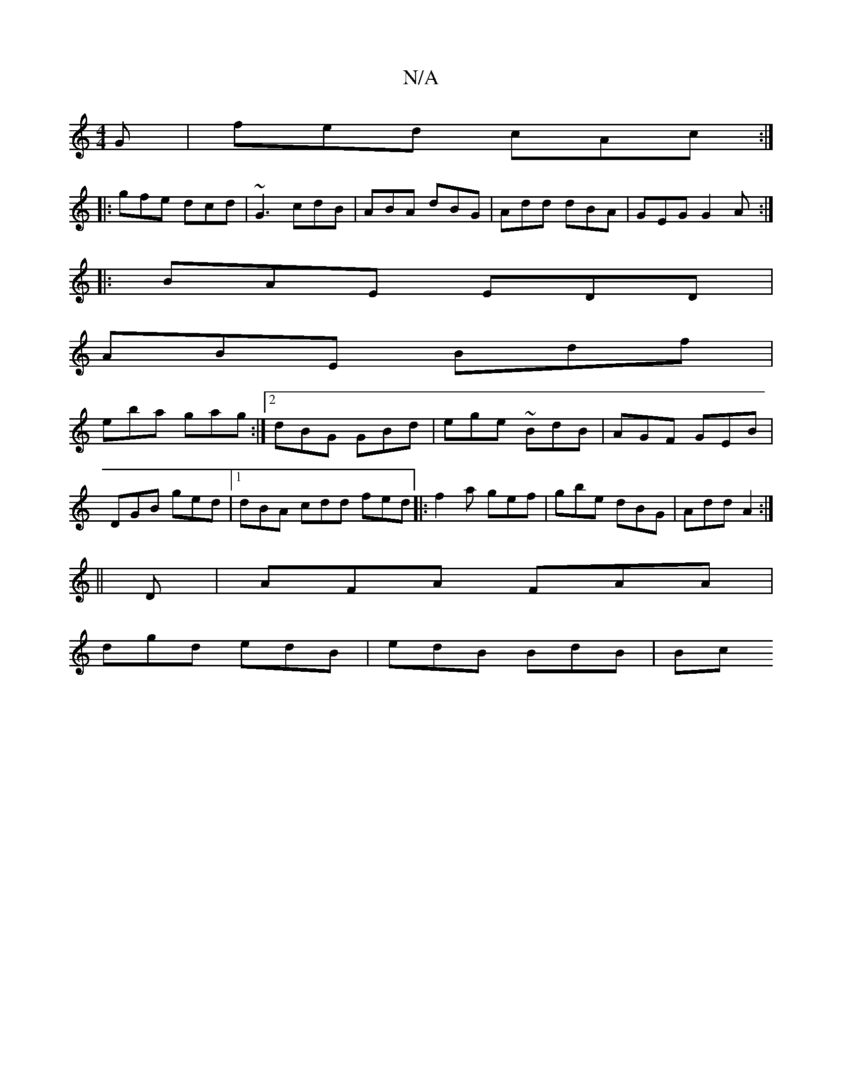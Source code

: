 X:1
T:N/A
M:4/4
R:N/A
K:Cmajor
G | fed cAc:|
|:gfe dcd|~G3 cdB|ABA dBG|Add dBA|GEG G2A:|
|:BAE EDD|
ABE Bdf|
eba gag:|2 dBG GBd|ege ~BdB|AGF GEB|DGB ged|1 dBA cdd fed|: f2a gef | gbe dBG | Add A2 :|
||
D|AFA FAA|
dgd edB|edB BdB|Bc